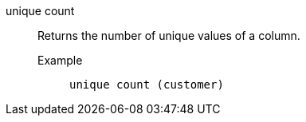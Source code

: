 [#unique_count]
unique count::
  Returns the number of unique values of a column.
Example;;
+
----
unique count (customer)
----
